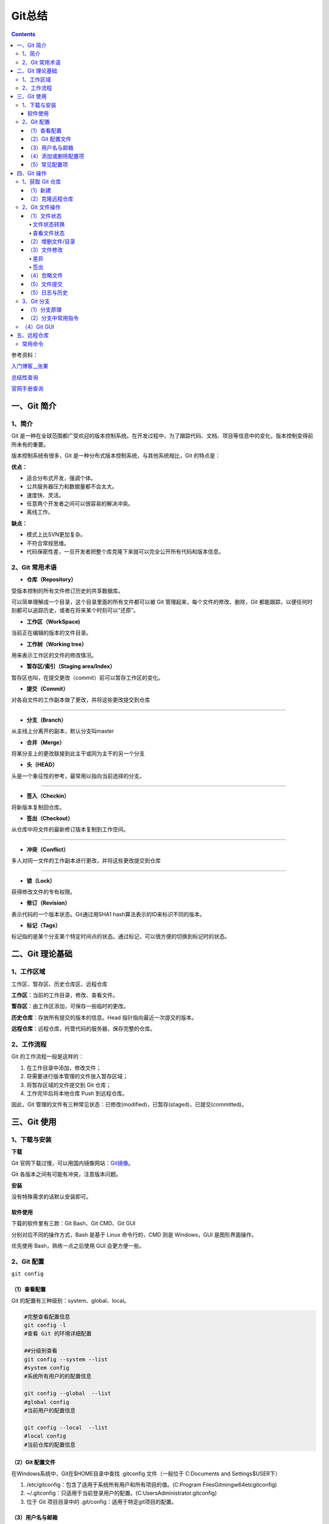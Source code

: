 .. _header-n0:

Git总结
=======

.. contents::
参考资料：

`入门博客__张果 <https://www.cnblogs.com/best/p/7474442.html#_label0>`__

`总结性查询 <https://www.runoob.com/git/git-tutorial.html>`__

`官网手册查询 <https://git-scm.com/docs>`__

.. _header-n8:

一、Git 简介
------------

.. _header-n9:

1、简介
~~~~~~~

Git
是一种在全球范围都广受欢迎的版本控制系统。在开发过程中，为了跟踪代码、文档、项目等信息中的变化，版本控制变得前所未有的重要。

版本控制系统有很多，Git 是一种分布式版本控制系统，与其他系统相比，Git
的特点是：

**优点：**

-  适合分布式开发，强调个体。

-  公共服务器压力和数据量都不会太大。

-  速度快、灵活。

-  任意两个开发者之间可以很容易的解决冲突。

-  离线工作。

**缺点：**

-  模式上比SVN更加复杂。

-  不符合常规思维。

-  代码保密性差，一旦开发者把整个库克隆下来就可以完全公开所有代码和版本信息。

.. _header-n31:

2、Git 常用术语
~~~~~~~~~~~~~~~

-  **仓库（Repository）**

受版本控制的所有文件修订历史的共享数据库。

可以简单理解成一个目录，这个目录里面的所有文件都可以被 Git
管理起来，每个文件的修改、删除，Git
都能跟踪，以便任何时刻都可以追踪历史，或者在将来某个时刻可以“还原”。

-  **工作区（WorkSpace)**

当前正在编辑的版本的文件目录。

-  **工作树（Working tree）**

用来表示工作区的文件的修改情况。

-  **暂存区/索引（Staging area/Index）**

暂存区也叫，在提交更改（commit）前可以暂存工作区的变化。

-  **提交（Commit）**

对各自文件的工作副本做了更改，并将这些更改提交到仓库

--------------

-  **分支（Branch）**

从主线上分离开的副本，默认分支叫master

-  **合并（Merge）**

将某分支上的更改联接到此主干或同为主干的另一个分支

-  **头（HEAD）**

头是一个象征性的参考，最常用以指向当前选择的分支。

--------------

-  **签入（Checkin）**

将新版本复制回仓库。

-  **签出（Checkout）**

从仓库中将文件的最新修订版本复制到工作空间。

--------------

-  **冲突（Conflict）**

多人对同一文件的工作副本进行更改，并将这些更改提交到仓库

--------------

-  **锁（Lock）**

获得修改文件的专有权限。

-  **修订（Revision）**

表示代码的一个版本状态。Git通过用SHA1 hash算法表示的ID来标识不同的版本。

-  **标记（Tags）**

标记指的是某个分支某个特定时间点的状态。通过标记，可以很方便的切换到标记时的状态。

.. _header-n95:

二、Git 理论基础
----------------

.. _header-n96:

1、工作区域
~~~~~~~~~~~

|image1|

.. raw:: html

   <html xmlns="http://www.w3.org/1999/xhtml"><head></head><body><center>图：Git 工作区域</center></body></html>

工作区、暂存区、历史仓库区、远程仓库

**工作区**\ ：当前的工作目录，修改、查看文件。

**暂存区**\ ：由工作区添加，可保存一些临时的更改。

**历史仓库**\ ：存放所有提交的版本的信息。Head
指针指向最近一次提交的版本。

**远程仓库**\ ：远程仓库，托管代码的服务器，保存完整的仓库。

.. _header-n105:

2、工作流程
~~~~~~~~~~~

Git 的工作流程一般是这样的：

1. 在工作目录中添加、修改文件；

2. 将需要进行版本管理的文件放入暂存区域；

3. 将暂存区域的文件提交到 Git 仓库；

4. 工作完毕后将本地仓库 Push 到远程仓库。

因此，Git
管理的文件有三种常见状态：已修改(modified)，已暂存(staged)，已提交(committed)。

.. _header-n119:

三、Git 使用
------------

.. _header-n120:

1、下载与安装
~~~~~~~~~~~~~

**下载**

Git
官网下载过慢，可以用国内镜像网站：\ `Git镜像 <https://npm.taobao.org/mirrors/git-for-windows/>`__\ 。

Git 各版本之间有可能有冲突，注意版本问题。

**安装**

没有特殊需求的话默认安装即可。

.. _header-n126:

软件使用
^^^^^^^^

下载的软件里有三款：Git Bash、Git CMD、Git GUI

分别对应不同的操作方式，Bash 是基于 Linux 命令行的，CMD 则是
Windows，GUI 是图形界面操作。

优先使用 Bash，熟练一点之后使用 GUI 会更方便一些。

.. _header-n131:

2、Git 配置
~~~~~~~~~~~

``git config``

.. _header-n133:

（1）查看配置
^^^^^^^^^^^^^

Git 的配置有三种级别：system、global、local。

.. code:: shell

   #完整查看配置信息
   git config -l
   #查看 Git 的环境详细配置

   ##分级别查看
   git config --system --list
   #system config
   #系统所有用户的的配置信息

   git config --global  --list
   #global config
   #当前用户的配置信息

   git config --local  --list
   #local config
   #当前仓库的配置信息

.. _header-n136:

（2）Git 配置文件
^^^^^^^^^^^^^^^^^

在Windows系统中，Git在$HOME目录中查找 .gitconfig 文件（一般位于
C:\Documents and Settings$USER下）

1. /etc/gitconfig：包含了适用于系统所有用户和所有项目的值。(C:\Program
   Files\Git\mingw64\etc\gitconfig)

2. ~/.gitconfig：只适用于当前登录用户的配置。(C:\Users\Administrator.gitconfig)

3. 位于 Git 项目目录中的 .git/config：适用于特定git项目的配置。

.. _header-n145:

（3）用户名与邮箱
^^^^^^^^^^^^^^^^^

安装 Git 后首先要做的事情是设置你的用户名称和 e-mail 地址。

这是非常重要的，因为每次提交 Git 都会使用该信息。

.. code:: shell

   git config --global user.name "BigIceberg"  			#名称
   git config --global user.email 357230620@qq.com   		#邮箱

.. _header-n149:

（4）添加或删除配置项
^^^^^^^^^^^^^^^^^^^^^

.. code:: shell

   #添加配置项
   git config [--local|--global|--system]  section.key value

   #删除配置项
   git config [--local|--global|--system] --unset section.key

例如：

.. code:: shell

   git config --global color.ui true   	#打开所有的默认终端着色
   git config --global alias.ci commit   	#令别名 ci 是 commit 的别名

.. _header-n153:

（5）常见配置项
^^^^^^^^^^^^^^^

.. code:: shell

   [alias]  
   co = checkout  
   ci = commit  
   st = status  
   pl = pull  
   ps = push  
   dt = difftool  
   l = log --stat  
   cp = cherry-pick  
   ca = commit -a  
   b = branch 

   user.name  #用户名
   user.email  #邮箱
   core.editor  #文本编辑器  
   merge.tool  #差异分析工具  
   core.paper "less -N"  #配置显示方式  
   color.diff true  #diff颜色配置  
   alias.co checkout  #设置别名
   git config user.name  #获得用户名
   git config core.filemode false  #忽略修改权限的文件  

.. _header-n157:

四、Git 操作
------------

|image2|

.. raw:: html

   <html xmlns="http://www.w3.org/1999/xhtml"><head></head><body><center>图：Git 常用操作</center></body></html>

.. _header-n160:

1、获取 Git 仓库
~~~~~~~~~~~~~~~~

主要由两种方式：新建、克隆远程仓库

.. _header-n162:

（1）新建
^^^^^^^^^

在工作目录下：

.. code:: shell

   git init 

新建工作目录：

.. code:: shell

   git init [Directory]

.. _header-n167:

（2）克隆远程仓库
^^^^^^^^^^^^^^^^^

将远程服务器上的仓库完全镜像一份至本地，而不是取某一个特定版本，所以不是
checkout，语法格式如下：

.. code:: shell

   # 克隆一个项目和它的整个代码历史(版本信息)至当前目录
   git clone [url]

.. _header-n170:

2、Git 文件操作
~~~~~~~~~~~~~~~

.. _header-n171:

（1）文件状态
^^^^^^^^^^^^^

.. _header-n172:

文件状态转换
''''''''''''

版本控制就是对文件的版本控制，要对文件进行修改、提交等操作，首先要知道文件当前在什么状态，不然可能会提交了现在还不想提交的文件，或者要提交的文件没提交上。

|image3|

.. raw:: html

   <html xmlns="http://www.w3.org/1999/xhtml"><head></head><body><center>图：文件状态转换图</center></body></html>

-  **Untracked**: 未跟踪, 此文件在文件夹中, 但并没有加入到git库,
   不参与版本控制. 通过\ ``git add`` 状态变为\ ``Staged``.

-  **Unmodify**: 文件已经入库, 未修改,
   即版本库中的文件快照内容与文件夹中完全一致. 这种类型的文件有两种去处,
   如果它被修改, 而变为\ ``Modified``. 如果使用\ ``git rm``\ 移出版本库,
   则成为\ ``Untracked``\ 文件

-  **Modified**: 文件已修改, 仅仅是修改, 并没有进行其他的操作.
   这个文件也有两个去处,
   通过\ ``git add``\ 可进入暂存\ ``staged``\ 状态,
   使用\ ``git checkout`` 则丢弃修改过, 返回到\ ``unmodify``\ 状态,
   这个\ ``git checkout``\ 即从库中取出文件, 覆盖当前修改

-  **Staged**: 暂存状态. 执行\ ``git commit``\ 则将修改同步到库中,
   这时库中的文件和本地文件又变为一致, 文件为\ ``Unmodify``\ 状态.
   执行\ ``git reset HEAD filename``\ 取消暂存,
   文件状态为\ ``Modified``\ 。

-  **Commited**\ ：已提交，成为仓库中一个正式明确的版本。

.. _header-n187:

查看文件状态
''''''''''''

.. code:: shell

   #查看指定文件状态
   git status [filename]
   
   #查看所有文件状态
   git status

.. _header-n189:

（2）增删文件/目录
^^^^^^^^^^^^^^^^^^

若想增加文件或目录到仓库版本中，须先移入暂存区。

.. code:: shell

   # 添加指定文件到暂存区
   $ git add [file1] [file2] ...

   # 添加指定目录到暂存区，包括子目录
   $ git add [dir]

   # 添加当前目录的所有文件到暂存区
   $ git add .

从暂存区删除。

.. code:: shell

   #直接从暂存区删除文件，工作区则不做出改变
   git rm --cached <file>

   #暂存区的目录树会被重写，被 master 分支指向的目录树所替换，但是工作区不受影响。
   git reset HEAD <file>...

移除工作区所有未跟踪文件。

.. code:: shell

   git clean [options] 
   #一般会加上参数-df，-d表示包含目录，-f表示强制清除。

.. _header-n196:

（3）文件修改
^^^^^^^^^^^^^

.. _header-n197:

差异
''''

.. code:: shell

   #显示WorkSpace中的文件和暂存区文件的差异。
   git diff [files]

.. code:: shell

   #比较暂存区的文件与之前已经提交过的文件
   git diff --cached [files]

.. code:: shell

   #比较repo与工作空间中的文件差异
   git diff HEAD~n [files]

若不加 files 则查看所有有改动的文件。

.. _header-n273:

签出
''''

检出命令git
checkout是git最常用的命令之一，同时也是一个很危险的命令，因为这条命令会重写工作区

常见使用：

.. code:: shell

   git checkout branch
   #检出 branch 分支。
   #更新 HEAD 以指向 branch 分支，以及用 branch 指向的树更新暂存区和工作区。

   git checkout
   #汇总显示工作区、暂存区与HEAD的差异。
   git checkout HEAD
   #同上

   git checkout -- filename
   #用暂存区中 filename 文件来覆盖工作区中的 filename 文件。
   #相当于取消自上次执行 git add filename以来（如果执行过）的本地修改。
   #file_name 为 . 时表示所有文件。

   git checkout branch -- filename
   #维持HEAD的指向不变。用 branch 所指向的提交中 filename 替换暂存区和工作区中相应的文件。
   #注意会将暂存区和工作区中的filename文件直接覆盖。
   #file_name 为 . 时表示所有文件。

   git checkout commit_id -- file_name
   #如果不加commit_id，那么表示恢复文件到本地版本库中最新的状态。
   #file_name 为 . 时表示所有文件。

.. _header-n203:

（4）忽略文件
^^^^^^^^^^^^^

有些时候我们不想把某些文件纳入版本控制中，比如数据库文件，临时文件，设计文件等

在主目录下建立".gitignore"文件，此文件有如下规则：

1. 忽略文件中的空行或以井号（#）开始的行将会被忽略。

2. 可以使用Linux通配符。例如：星号（*）代表任意多个字符，问号（？）代表一个字符，方括号（[abc]）代表可选字符范围，大括号（{string1,string2,...}）代表可选的字符串等。

3. 如果名称的最前面有一个感叹号（!），表示例外规则，将不被忽略。

4. 如果名称的最前面是一个路径分隔符（/），表示要忽略的文件在此目录下，而子目录中的文件不忽略。

5. 如果名称的最后面是一个路径分隔符（/），表示要忽略的是此目录下该名称的子目录，而非文件（默认文件或目录都忽略）。

如：

.. code:: shell

   #为注释
   *.txt #忽略所有 .txt结尾的文件
   !lib.txt #但lib.txt除外
   /temp #仅忽略项目根目录下的TODO文件,不包括其它目录temp
   build/ #忽略build/目录下的所有文件
   doc/*.txt #会忽略 doc/notes.txt 但不包括 doc/server/arch.txt

.. _header-n219:

（5）文件提交
^^^^^^^^^^^^^

通过add只是将文件或目录添加到了index暂存区，使用commit可以实现将暂存区的文件提交到本地仓库。

.. code:: shell

   # 提交暂存区到仓库区
   $ git commit -m [message]

   # 提交暂存区的指定文件到仓库区
   $ git commit [file1] [file2] ... -m [message]

   # 提交工作区自上次commit之后的变化，直接到仓库区，跳过了add,对新文件无效
   $ git commit -a

   # 提交时显示所有diff信息
   $ git commit -v

   # 使用一次新的commit，替代上一次提交
   # 如果代码没有任何新变化，则用来改写上一次commit的提交信息
   $ git commit --amend -m [message]

   # 重做上一次commit，并包括指定文件的新变化
   $ git commit --amend [file1] [file2] ...

撤销上一次的提交

.. code:: shell

   git reset --hard HEAD~1

.. _header-n224:

（5）日志与历史
^^^^^^^^^^^^^^^

查看提交日志

.. code:: shell

   git log

查看 Bash 的命令输入历史

.. code:: shell

   history

查看所有分支日志

.. code:: shell

   git reflog

.. _header-n231:

3、Git 分支
~~~~~~~~~~~

**分支策略**

在分支上独立工作。

master主分支应该非常稳定，用来发布新版本，一般情况下不允许在上面工作，工作一般情况下在新建的dev分支上工作，工作完后，比如上要发布，或者说dev分支代码稳定后可以合并到主分支master上来。

Git 切换分支的速度非常快。

.. _header-n236:

（1）分支原理
^^^^^^^^^^^^^

当我们创建新的分支，例如\ ``dev``\ 时，Git新建了一个指针叫\ ``dev``\ ，指向\ ``master``\ 相同的提交，再把\ ``HEAD``\ 指向\ ``dev``\ ，就表示当前分支在\ ``dev``\ 上：

|image4|

.. raw:: html

   <html xmlns="http://www.w3.org/1999/xhtml"><head></head><body><center>图：分支讲解1</center></body></html>

你看，Git创建一个分支很快，因为除了增加一个\ ``dev``\ 指针，改改\ ``HEAD``\ 的指向，工作区的文件都没有任何变化！

不过，从现在开始，对工作区的修改和提交就是针对\ ``dev``\ 分支了，比如新提交一次后，\ ``dev``\ 指针往前移动一步，而\ ``master``\ 指针不变：

[|image5|

.. raw:: html

   <html xmlns="http://www.w3.org/1999/xhtml"><head></head><body><center>图：分支讲解2</center></body></html>

假如我们在\ ``dev``\ 上的工作完成了，就可以把\ ``dev``\ 合并到\ ``master``\ 上。Git怎么合并呢？最简单的方法，就是直接把\ ``master``\ 指向\ ``dev``\ 的当前提交，就完成了合并：

|image6|

.. raw:: html

   <html xmlns="http://www.w3.org/1999/xhtml"><head></head><body><center>图：分支讲解3</center></body></html>

所以Git合并分支也很快！就改改指针，工作区内容也不变！

合并完分支后，甚至可以删除\ ``dev``\ 分支。删除\ ``dev``\ 分支就是把\ ``dev``\ 指针给删掉，删掉后，我们就剩下了一条\ ``master``\ 分支：

|image7|

.. raw:: html

   <html xmlns="http://www.w3.org/1999/xhtml"><head></head><body><center>图：分支讲解4</center></body></html>

.. _header-n251:

（2）分支中常用指令
^^^^^^^^^^^^^^^^^^^

.. code:: shell

   # 列出所有本地分支
   git branch

   # 列出所有远程分支
   git branch -r

   # 列出所有本地分支和远程分支
   git branch -a

   # 新建一个分支，但依然停留在当前分支
   git branch [branch-name]

   # 新建一个分支，并切换到该分支
   git checkout -b [branch]

   # 新建一个分支，指向指定commit
   git branch [branch] [commit]

   # 新建一个分支，与指定的远程分支建立追踪关系
   git branch --track [branch] [remote-branch]

   # 切换到指定分支，并更新工作区
   git checkout [branch-name]

   # 切换到上一个分支
   git checkout -

   # 建立追踪关系，在现有分支与指定的远程分支之间
   git branch --set-upstream [branch] [remote-branch]

   # 合并指定分支到当前分支
   git merge [branch]

   # 选择一个commit，合并进当前分支
   git cherry-pick [commit]

   # 删除分支
   git branch -d [branch-name]

   # 删除远程分支
   git push origin --delete [branch-name]
   git branch -dr [remote/branch]

.. _header-n254:

（4）Git GUI
~~~~~~~~~~~~

通过命令行可以深刻的理解 Git，Git GUI 或 IDE 插件却可以更加直观操作
Git。

.. _header-n257:

五、远程仓库
------------

为了便于管理，Git要求每个远程主机都必须指定一个主机名。克隆版本库的时候，所使用的远程主机自动被Git命名为\ ``origin``\ 。如果想用其他的主机名，需要用\ ``git clone``\ 命令的\ ``-o``\ 选项指定。

.. _header-n259:

常用命令
~~~~~~~~

.. code:: shell

   # 下载远程仓库的所有变动
   $ git fetch [remote]
   
   # 显示所有远程仓库
   $ git remote -v
   
   # 显示某个远程仓库的信息
   $ git remote show [remote]
   
   # 增加一个新的远程仓库，并命名
   $ git remote add [shortname] [url]
   
   # 取回远程仓库的变化，并与本地分支合并
   $ git pull [remote] [branch]
   
   # 上传本地指定分支到远程仓库
   $ git push [remote] [branch]
   
   # 强行推送当前分支到远程仓库，即使有冲突
   $ git push [remote] --force
   
   # 推送所有分支到远程仓库
   $ git push [remote] --all
   
   #简单查看远程---所有仓库
   git remote  （只能查看远程仓库的名字）#查看单个仓库
   git remote show [remote-branch-name]
   
   #新建远程仓库
   git remote add [branchname]  [url]
   
   #修改远程仓库
   git remote rename [oldname] [newname]
   
   #删除远程仓库
   git remote rm [remote-name]
   
   #获取远程仓库数据
   git fetch [remote-name] (获取仓库所有更新，但不自动合并当前分支)
   git pull (获取仓库所有更新，并自动合并到当前分支)
   
   #上传数据，如git push origin master
   git push [remote-name] [branch]

.. |image1| image:: https://s3.ax1x.com/2021/02/03/yMS858.png
   :target: https://imgchr.com/i/yMS858
.. |image2| image:: https://s3.ax1x.com/2021/02/03/ylpeFP.png
   :target: https://imgchr.com/i/ylpeFP
.. |image3| image:: https://s3.ax1x.com/2021/02/03/yl98je.jpg
   :target: https://imgchr.com/i/yl98je
.. |image4| image:: https://s3.ax1x.com/2021/02/04/y3Zu4g.png
   :target: https://imgchr.com/i/y3Zu4g
.. |image5| image:: https://s3.ax1x.com/2021/02/04/y3ZnUS.png
.. |image6| image:: https://s3.ax1x.com/2021/02/04/y3ZMCQ.png
   :target: https://imgchr.com/i/y3ZMCQ
.. |image7| image:: https://s3.ax1x.com/2021/02/04/y3ZmE8.png
   :target: https://imgchr.com/i/y3ZmE8
